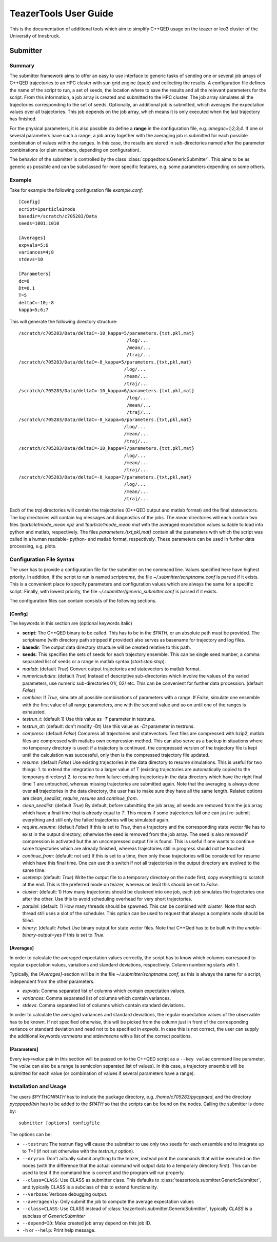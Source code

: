 
======================
TeazerTools User Guide
======================

This is the documentation of additional tools which aim to simplify C++QED usage on the teazer or leo3 cluster
of the University of Innsbruck.

.. _submitter_documentation:

Submitter
=========

Summary
-------

The submitter framework aims to offer an easy to use interface to generic tasks of
sending one or several job arrays of C++QED trajectories to an HPC cluster with sun grid engine (qsub) and 
collecting the results. A configuration
file defines the name of the script to run, a set of seeds, the location where to save the results and all 
the relevant parameters for the script. From this information, a job array is created and 
submitted to the HPC cluster.  The job array simulates all the trajectories corresponding to the set of seeds.
Optionally, an additional job is submitted, which averages the expectation 
values over all trajectories. This job depends on the job array, which means it is only executed when the last trajectory
has finished.

For the physical parameters, it is also possible do define a **range** in the configuration file, e.g.
`omegac=1;2;3;4`. If one or several parameters have such a range, a job array together with the averaging job 
is submitted for each possible combination of values within the ranges. In this case, the results are stored in
sub-directories named after the parameter combinations (or plain numbers, depending on configuration).

The behavior of the submitter is controlled by the class :class:`cppqedtools.GenericSubmitter`. This aims to be as
generic as possible and can be subclassed for more specific features, e.g. some parameters depending on some others. 

Example
-------

Take for example the following configuration file `example.conf`::

	[Config]
	script=1particle1mode
	basedir=/scratch/c705283/Data
	seeds=1001:1010
	
	[Averages]
	expvals=5;6
	variances=4;8
	stdevs=10
	
	[Parameters]
	dc=0
	Dt=0.1
	T=5
	deltaC=-10;-8
	kappa=5;6;7
	
This will generate the following directory structure::

	/scratch/c705283/Data/deltaC=-10_kappa=5/parameters.{txt,pkl,mat}
	                                        /log/...
	                                        /mean/...
	                                        /traj/...
	/scratch/c705283/Data/deltaC=-8_kappa=5/parameters.{txt,pkl,mat}
	                                       /log/...
	                                       /mean/...
	                                       /traj/...
	/scratch/c705283/Data/deltaC=-10_kappa=6/parameters.{txt,pkl,mat}
	                                        /log/...
	                                        /mean/...
	                                        /traj/...
	/scratch/c705283/Data/deltaC=-8_kappa=6/parameters.{txt,pkl,mat}
	                                       /log/...
	                                       /mean/...
	                                       /traj/...
	/scratch/c705283/Data/deltaC=-10_kappa=7/parameters.{txt,pkl,mat}
	                                       /log/...
	                                       /mean/...
	                                       /traj/...
	/scratch/c705283/Data/deltaC=-8_kappa=7/parameters.{txt,pkl,mat}
	                                       /log/...
	                                       /mean/...
	                                       /traj/...
	                                       
Each of the `traj` directories will contain the trajectories (C++QED output and matlab format) 
and the final statevectors. The `log` directories
will contain log messages and diagnostics of the jobs. The `mean` directories will each contain two files 
`1particle1mode_mean.npz` and `1particle1mode_mean.mat` with the averaged expectation values suitable to 
load into python and matlab, respectively. The files `parameters.{txt,pkl,mat}` contain all the parameters
with which the script was called in a human readable- python- and matlab format, respectively. These
parameters can be used in further data processing, e.g. plots.

Configuration File Syntax
-------------------------

The user has to provide a configuration file for the submitter on the command line. Values specified
here have highest priority. In addition, if the script to run is named `scriptname`, the file `~/.submitter/scriptname.conf`
is parsed if it exists. This is a convenient place to specify parameters and configuration values which are always
the same for a specific script. Finally, with lowest priority, the file `~/.submitter/generic_submitter.conf` is parsed if 
it exists.

The configuration files can contain consists of the following sections.

[Config]
________

The keywords in this section are (optional keywords italic)

* **script**: The C++QED binary to be called. This has to be in the `$PATH`, or an absolute path must
  be provided. The scriptname (with directory path stripped if provided) also serves as basename for
  trajectory and log files.
* **basedir**: The output data directory structure will be created relative to this path.
* **seeds**: This specifies the sets of seeds for each trajectory ensemble. This can be single seed number,
  a comma separated list of seeds or a range in matlab syntax (`start:step:stop`).
* *matlab*: (default `True`) Convert output trajectories and statevectors to matlab format.
* *numericsubdirs*:  (default `True`) Instead of descriptive sub-directories which involve the values of the varied parameters,
  use numeric sub-directories 01/, 02/ etc. This can be convenient for further data procession. (default `False`)
* *combine*: If `True`, simulate all possible combinations of parameters with a range. If `False`, simulate
  one ensemble with the first value of all range parameters, one with the second value and so on until one
  of the ranges is exhausted.
* *testrun_t*: (default 1) Use this value as `-T` parameter in testruns.
* *testrun_dt*:  (default: don't modify -Dt) Use this value as `-Dt` parameter in testruns.
* *compress*:  (default `False`) Compress all trajectories and statevectors. Text files are compressed with bzip2, matlab files are
  compressed with matlabs own compression method. This can also serve as a backup in situations where no temporary
  directory is used: if a trajectory is continued, the compressed version of the trajectory file is kept until the 
  calculation was successful, only then is the compressed trajectory file updated.
* *resume*:  (default `False`) Use existing trajectories in the data directory to resume simulations. This is useful for two things: 1. to
  extend the integration to a larger value of T (existing trajectories are automatically copied to the temporary directory)
  2. to resume from failure: existing trajectories in the data directory which have the right final time T are untouched, 
  whereas missing trajectories are submitted again. Note that the averaging is always done over **all** trajectories in the
  data directory, the user has to make sure they have all the same length. Related options are `clean_seedlist`, `require_resume`
  and `continue_from`.  
* *clean_seedlist*: (default `True`) By default, before submitting the job array, all seeds are removed from the job array
  which have a final time that is already equal to `T`. This means if some trajectories fail one can just re-submit 
  everything and still only the failed trajectories will be simulated again.
* *require_resume*: (default `False`) If this is set to `True`, then a trajectory and the corresponding state vector file has to exist in the
  output directory, otherwise the seed is removed from the job array. The seed is also removed if compression is  activated
  but the an uncompressed output file is found. This is useful if one wants to continue some trajectories which are already 
  finished, whereas trajectories still in progress should not be touched.
* *continue_from*: (default: not set) If this is set to a time, then only those trajectories will be considered for resume
  which have this final time. One can use this switch if not all trajectories in the output directory are evolved to the same time.   
* *usetemp*: (default: `True`) Write the output file to a temporary directory on the node first, copy everything to
  scratch at the end. This is the preferred mode on teazer, whereas on leo3 this should be set to `False`.
* *cluster*: (default: 1) How many trajectories should be clustered into one job, each job simulates the trajectories one
  after the other. Use this to avoid scheduling overhead for very short trajectories.
* *parallel*: (default: 1) How many threads should be spawned. This can be combined with `cluster`. Note that each thread still
  uses a slot of the scheduler. This option can be used to request that always a complete node should be filled.
* *binary*: (default: `False`) Use binary output for state vector files. Note that C++Qed has to be built with the `enable-binary-output=yes`
  if this is set to `True`.   
  
[Averages]
__________
  
In order to calculate the averaged expectation values correctly, the script has to know which columns 
correspond to regular expectation values, variations and standard deviations, respectively. Column numbering
starts with 1.

Typically, the `[Averages]`-section will be in the file `~/.submitter/scriptname.conf`, as this is always the same for a script,
independent from the other parameters.

* *expvals*: Comma separated list of columns which contain expectation values.
* *variances*: Comma separated list of columns which contain variances.
* *stdevs*: Comma separated list of columns which contain standard deviations.

In order to calculate the averaged variances and standard deviations, the regular expectation values of
the observable has to be known. If not specified otherwise, this will be picked from the column 
just in front of the corresponding variance or standard deviation and need not to be specified in `expvals`.
In case this is not correct, the user can supply the additional keywords `varmeans` and `stdevmeans` with a
list of the correct positions.

[Parameters]
____________

Every `key=value` pair in this section will be passed on to the C++QED script as a ``--key value`` command line
parameter. The `value` can also be a range (a semicolon separated list of values). In this case, a trajectory ensemble
will be submitted for each value (or combination of values if several parameters have a range).

Installation and Usage
----------------------

The users `$PYTHONPATH` has to include the package directory, e.g. 
`/home/c705283/pycppqed`, and the directory `pycppqed/bin` has to be added to
the `$PATH` so that the scripts can be found on the nodes. Calling the submitter is done by::

	   submitter [options] configfile

The options can be:

* ``--testrun``: The testrun flag will cause the submitter to use only two seeds for each ensemble and to 
  integrate up to `T=1` (if not set otherwise with the *testrun_t* option).
* ``--dryrun``: Don't actually submit anything to the teazer, instead print the commands that will be executed
  on the nodes (with the difference that the actual command will output data to a temporary directory first).
  This can be used to test if the command line is correct and the program will run properly.
* ``--class=CLASS``: Use CLASS as submitter class. This defaults to :class:`teazertools.submitter.GenericSubmitter`,
  and typically CLASS is a subclass of this to extend functionality.
* ``--verbose``: Verbose debugging output.
* ``--averageonly``: Only submit the job to compute the average expectation values
* ``--class=CLASS``:  Use CLASS instead of :class:`teazertools.submitter.GenericSubmitter`,
  typically `CLASS` is a subclass of `GenericSubmitter`
* ``--depend=ID``:  Make created job array depend on this job ID.
* ``-h`` or ``--help``: Print help message.